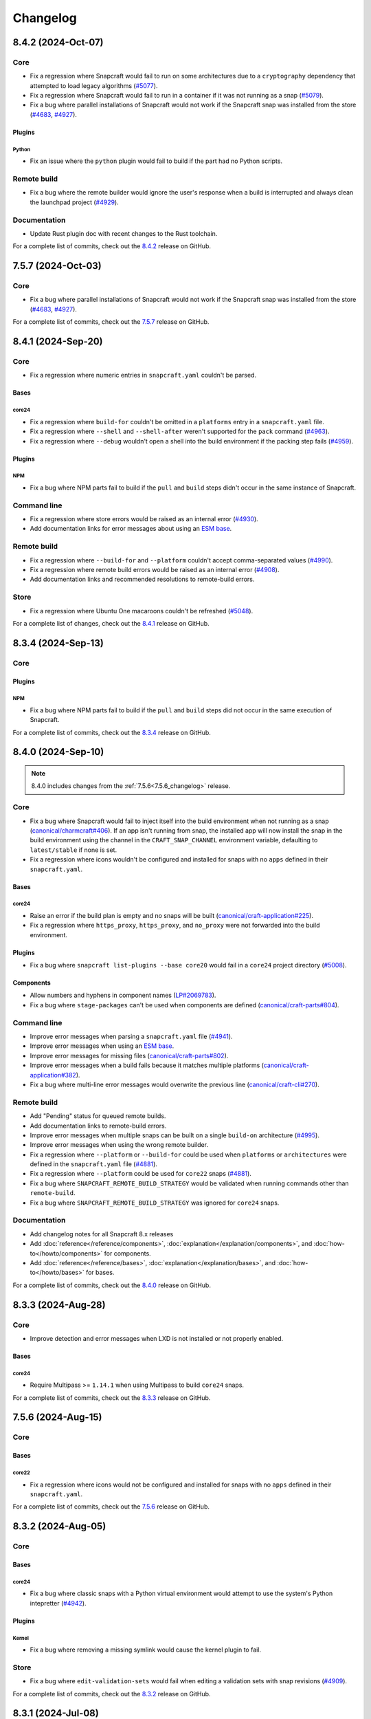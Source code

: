 Changelog
*********

..
  release template:

  X.Y.Z (YYYY-MMM-DD)
  -------------------

  Core
  ====

  # for everything related to the lifecycle of packing a snap

  Bases
  #####

  <coreXX>
  """"""""
  (order from newest base to oldest base)

  Plugins
  #######

  <plugin>
  """"""""

  Extensions
  ##########

  <extension>
  """""""""""

  Metadata
  ########

  Sources
  #######

  Components
  ##########

  Command line
  ============

  # for command line and UX changes

  Linter
  ======

  Init
  ====

  Metrics
  =======

  Names
  =====

  Remote build
  ============

  Store
  =====

  Documentation
  =============

  For a complete list of commits, check out the `X.Y.Z`_ release on GitHub.


8.4.2 (2024-Oct-07)
-------------------

Core
====

* Fix a regression where Snapcraft would fail to run on some architectures due
  to a ``cryptography`` dependency that attempted to load legacy algorithms
  (`#5077`_).

* Fix a regression where Snapcraft would fail to run in a container if it was
  not running as a snap (`#5079`_).

* Fix a bug where parallel installations of Snapcraft would not work if the
  Snapcraft snap was installed from the store (`#4683`_, `#4927`_).

Plugins
#######

Python
""""""

* Fix an issue where the ``python`` plugin would fail to build if the part
  had no Python scripts.

Remote build
============

* Fix a bug where the remote builder would ignore the user's response when a
  build is interrupted and always clean the launchpad project (`#4929`_).

Documentation
=============

* Update Rust plugin doc with recent changes to the Rust toolchain.

For a complete list of commits, check out the `8.4.2`_ release on GitHub.


7.5.7 (2024-Oct-03)
-------------------

Core
====

* Fix a bug where parallel installations of Snapcraft would not work if the
  Snapcraft snap was installed from the store (`#4683`_, `#4927`_).

For a complete list of commits, check out the `7.5.7`_ release on GitHub.


8.4.1 (2024-Sep-20)
-------------------

Core
====

* Fix a regression where numeric entries in ``snapcraft.yaml`` couldn't be
  parsed.

Bases
#####

core24
""""""

* Fix a regression where ``build-for`` couldn't be omitted in a ``platforms``
  entry in a ``snapcraft.yaml`` file.

* Fix a regression where ``--shell`` and ``--shell-after`` weren't supported
  for the ``pack`` command (`#4963`_).

* Fix a regression where ``--debug`` wouldn't open a shell into the build
  environment if the packing step fails (`#4959`_).

Plugins
#######

NPM
"""

* Fix a bug where NPM parts fail to build if the ``pull`` and ``build`` steps
  didn't occur in the same instance of Snapcraft.

Command line
============

* Fix a regression where store errors would be raised as an internal error
  (`#4930`_).

* Add documentation links for error messages about using an `ESM base`_.

Remote build
============

* Fix a regression where ``--build-for`` and ``--platform`` couldn't accept
  comma-separated values (`#4990`_).

* Fix a regression where remote build errors would be raised as an internal
  error (`#4908`_).

* Add documentation links and recommended resolutions to remote-build errors.

Store
=====

* Fix a regression where Ubuntu One macaroons couldn't be refreshed
  (`#5048`_).

For a complete list of changes, check out the `8.4.1`_ release on GitHub.


8.3.4 (2024-Sep-13)
-------------------

Core
====

Plugins
#######

NPM
"""
* Fix a bug where NPM parts fail to build if the ``pull`` and ``build`` steps
  did not occur in the same execution of Snapcraft.

For a complete list of commits, check out the `8.3.4`_ release on GitHub.


8.4.0 (2024-Sep-10)
-------------------

.. note::

   8.4.0 includes changes from the :ref:`7.5.6<7.5.6_changelog>` release.

Core
====

* Fix a bug where Snapcraft would fail to inject itself into the build
  environment when not running as a snap (`canonical/charmcraft#406`_). If an
  app isn't running from snap, the installed app will now install the snap in
  the build environment using the channel in the ``CRAFT_SNAP_CHANNEL``
  environment variable, defaulting to ``latest/stable`` if none is set.

* Fix a regression where icons wouldn't be configured and installed for snaps
  with no ``apps`` defined in their ``snapcraft.yaml``.

Bases
#####

core24
""""""

* Raise an error if the build plan is empty and no snaps will be built
  (`canonical/craft-application#225`_).

* Fix a regression where ``https_proxy``, ``https_proxy``, and ``no_proxy``
  were not forwarded into the build environment.

Plugins
#######

* Fix a bug where ``snapcraft list-plugins --base core20`` would fail in a
  ``core24`` project directory (`#5008`_).

Components
##########

* Allow numbers and hyphens in component names (`LP#2069783`_).

* Fix a bug where ``stage-packages`` can't be used when components are defined
  (`canonical/craft-parts#804`_).

Command line
============

* Improve error messages when parsing a ``snapcraft.yaml`` file (`#4941`_).

* Improve error messages when using an `ESM base`_.

* Improve error messages for missing files (`canonical/craft-parts#802`_).

* Improve error messages when a build fails because it matches multiple
  platforms (`canonical/craft-application#382`_).

* Fix a bug where multi-line error messages would overwrite the previous line
  (`canonical/craft-cli#270`_).

Remote build
============

* Add "Pending" status for queued remote builds.

* Add documentation links to remote-build errors.

* Improve error messages when multiple snaps can be built on a single
  ``build-on`` architecture (`#4995`_).

* Improve error messages when using the wrong remote builder.

* Fix a regression where ``--platform`` or ``--build-for`` could be used when
  ``platforms`` or ``architectures`` were defined in the ``snapcraft.yaml``
  file (`#4881`_).

* Fix a regression where ``--platform`` could be used for ``core22`` snaps
  (`#4881`_).

* Fix a bug where ``SNAPCRAFT_REMOTE_BUILD_STRATEGY`` would be validated when
  running commands other than ``remote-build``.

* Fix a bug where ``SNAPCRAFT_REMOTE_BUILD_STRATEGY`` was ignored for
  ``core24`` snaps.

Documentation
=============

* Add changelog notes for all Snapcraft 8.x releases

* Add :doc:`reference</reference/components>`,
  :doc:`explanation</explanation/components>`, and
  :doc:`how-to</howto/components>` for components.

* Add :doc:`reference</reference/bases>`,
  :doc:`explanation</explanation/bases>`, and
  :doc:`how-to</howto/bases>` for bases.

For a complete list of commits, check out the `8.4.0`_ release on GitHub.


8.3.3 (2024-Aug-28)
-------------------

Core
====

* Improve detection and error messages when LXD is not installed or not
  properly enabled.

Bases
#####

core24
""""""

* Require Multipass >= ``1.14.1`` when using Multipass to build ``core24``
  snaps.

For a complete list of commits, check out the `8.3.3`_ release on GitHub.


.. _7.5.6_changelog:

7.5.6 (2024-Aug-15)
-------------------

Core
====

Bases
#####

core22
""""""

* Fix a regression where icons would not be configured and installed for snaps
  with no ``apps`` defined in their ``snapcraft.yaml``.

For a complete list of commits, check out the `7.5.6`_ release on GitHub.


8.3.2 (2024-Aug-05)
-------------------

Core
====

Bases
#####

core24
""""""

* Fix a bug where classic snaps with a Python virtual environment would attempt
  to use the system's Python intepretter (`#4942`_).

Plugins
#######

Kernel
""""""

* Fix a bug where removing a missing symlink would cause the kernel plugin
  to fail.

Store
=====

* Fix a bug where ``edit-validation-sets`` would fail when editing a validation
  sets with snap revisions (`#4909`_).

For a complete list of commits, check out the `8.3.2`_ release on GitHub.


8.3.1 (2024-Jul-08)
-------------------

Core
====

Bases
#####

core24
""""""

* Support ``all`` as a target with ``build-for: [all]`` (`#4854`_).

* Ensure Craft Providers provider (LXD or Multipass) is available before
  launching a build environment.

* Improve presentation of ``snapcraft.yaml`` model errors.

Metadata
########

* Validate that ``update_contact``, ``donation``, ``vcs-browser``,
  ``bugtracker``, and ``homepage`` fields adopted from an appstream metadata
  file are valid URLs or email addresses.

* Ensure that ``contact``, ``donation``, ``source-code``, ``issues``, and
  ``website`` fields in a snapcraft.yaml take priority over appstream metadata
  (`#4890`_).

Remote build
============

* Require ``core20`` snaps to use the legacy remote builder (`#4886`_).

* Allow building ``core22`` snaps with ``build-for: [all]``.

* Support reading Launchpad credentials from the previous location (`#4889`_).
  If launchpad credentials do not exist in the new location
  (``$XDG_DATA_DIR/snapcraft/launchpad-credentials``) introduced in ``8.2.0``,
  then load credentials from the previous location
  (``$XDG_DATA_DIR/snapcraft/provider/launchpad/credentials``) and emit a
  deprecation notice.

.. note::

   This behavior applies to the new and legacy remote builders.

Documentation
=============

* Add an :doc:`explanation</explanation/architectures>` for the remote builders
  (`#4842`_).

* Update :doc:`reference</reference/architectures>`,
  :doc:`how-to</howto/architectures>`, and
  :doc:`explanation</explanation/architectures>` for platforms and
  architectures.

For a complete list of commits, check out the `8.3.1`_ release on GitHub.


8.3.0 (2024-Jun-27)
-------------------

Core
====

* Improve logging to show which package is being fetched.

* Add support for parts to source ``7z`` archives.

* Improve error messages when sources cannot be fetched.

Bases
#####

core24
""""""

* Add support for ``core24-desktop`` snaps (`#4818`_).

core22
""""""

* Warn when multiple snaps are going to be built in destructive mode because
  it may cause unexpected behavior (`#4685`_, `#4356`_).

* Fix a regression where ``core22-desktop`` could not be built (`#4818`_).

Plugins
#######

Flutter
"""""""

* Add ``curl`` as a ``build-package`` for ``flutter`` parts (`#4804`_).

ROS 2 Jazzy
"""""""""""

* Add support for the new ROS 2 Jazzy extension which lets you snap ROS 2
  applications on ``core24`` (`#4791`_).

* Similar to ROS 2 Humble for ``core22``, content-sharing is supported
  (`#4828`_).

For more information, see https://snapcraft.io/docs/ros2-jazzy-extension and
https://snapcraft.io/docs/ros2-jazzy-content-extension.

NPM
"""

Various improvements for the ``core22`` and ``core24`` NPM plugins:

* Accept NVM-style version identifiers for ``npm-node-version``.

* Verify SHA256 checksums after node.js download
  (`canonical/craft-parts#717`_).

* Use new-style ``npm-install`` commands if the npm version is newer than
  ``8.x``.

* Set ``NODE_ENV`` to ``production`` by default.

List plugins
""""""""""""

* Fix a bug where ``snapcraft list-plugins`` would fail to run in a ``core24``
  project directory (`#4830`_).

* Update ``snapcraft list-plugins`` to show a list of ``core24`` plugins
  instead of ``core22`` plugins when not in a project directory (`#4830`_).

Extensions
##########

Gnome
"""""

* Make gnome extension stable for ``core24``.

* Fix ``GI_TYPELIB_PATH`` and ``XDG_DATA_DIRS`` paths in the build environment
  (`#4798`_).

* Integrate with the ``gpu-2404`` SDK (`#4744`_).

For more information, see the `gpu 2404 interface docs`_.

KDE Neon 6
""""""""""

* Fix paths to ``QtWebEngineProcess`` in the desktop launcher (`#4745`_).

Expand extensions
"""""""""""""""""

* Fix a bug where ``snapcraft expand-extensions`` could not parse a
  ``snapcraft.yaml`` file containing the ``platforms`` keyword.

Components
##########

* Include the ``provenance`` keyword in a component's metadata from a
  ``snapcraft.yaml`` file (`#4827`_).

Metadata
########

Add support for adopting more metadata fields from a project's appstream file:

* ``license``
* ``contact``
* ``source-code``
* ``issues``
* ``websites``
* ``donations``

Metrics
#######

* Add support for ``snapcraft metrics`` to retrieve the metrics
  ``installed_base_by_architecture`` and
  ``weekly_installed_base_by_architecture`` (`#4735`_).

Names
#####

* Add output formatting to ``snapcraft names`` with ``--format``. Supported
  formats are ``table`` and ``json`` (`#4778`_).

Init
####

* Update ``snapcraft init`` to create a ``core24`` project instead of a
  ``core22`` project (`#4830`_)

Documentation
#############

* Update Snapcraft's documentation to use the `canonical-sphinx`_ theme.

Add reference documentation for more plugins (`#4811`_):

* ``ant``
* ``autotools``
* ``cmake``
* ``dotnet``
* ``go``
* ``make``
* ``meson``
* ``nil``
* ``npm``
* ``qmake``
* ``scons``

For a complete list of commits, check out the `8.3.0`_ release on GitHub.

8.2.12 (2024-Jun-12)
--------------------

Core
====

Bases
#####

core24
""""""

* Fix a bug where snaps would stage Python packages already included in the
  ``core24`` base snap (`#4865`_).

Store
=====

* Fix a bug where store-related error messages would be presented as an
  internal Snapcraft error.

* Add a resolution and link to documentation for keyring errors.

Documentation
=============

* Fix Snapcraft's version in the readthedocs documentation.

For a complete list of commits, check out the `8.2.12`_ release on GitHub.

8.2.11 (2024-Jun-12)
--------------------

Core
====

Plugins
#######

Dotnet
""""""

* Fix a regression where the ``dotnet`` plugin could not be used for
  ``core22`` snaps (`#4825`_).

For a complete list of commits, check out the `8.2.11`_ release on GitHub.

8.2.10 (2024-Jun-03)
--------------------

Remote builder
==============

* Fix a bug where comma-separated architectures in ``--build-for`` could not
  be parsed (`#4780`_).

* Fix a bug where ``core22`` snaps with a top level ``architectures`` keyword
  could not be parsed (`#4780`_).

* Fix a bug where remote build log files were incorrectly named (`#4781`_).

* Retry more API calls to Launchpad (`canonical/craft-application#355`_).

* Add an exponential backoff to API retries with a maximum total delay of
  62 seconds (`canonical/craft-application#355`_).

* Fix a bug where the remote builder would not fail if no artefacts were
  created (`#4783`_).

For a complete list of commits, check out the `8.2.10`_ release on GitHub.

8.2.9 (2024-May-28)
-------------------

Core
====

Extensions
##########

KDE Neon 6
""""""""""

* Fix multiple issues to allow web processes to work correctly (`#4823`_).

* Expose the ``libplas`` and ``liblapack`` provided by the ``kf6-core22{-sdk}``
  snaps (`#4823`_).

For a complete list of commits, check out the `8.2.9`_ release on GitHub.

8.2.8 (2024-May-17)
-------------------

Core
====

Bases
#####

core24
""""""

* Fix a behavior where shared libraries from the host were loaded for
  classically confined snaps.

.. note::

   This is implemented with ``patchelf --no-default-lib`` when
   ``enable-patchelf`` is defined.

Plugins
#######

Dotnet
""""""

* Disable the ``dotnet`` plugin for ``core24`` snaps due to a pending rewrite.

For a complete list of commits, check out the `8.2.8`_ release on GitHub.

8.2.7 (2024-May-09)
-------------------

Core
====

* Add support for ``ignore-running`` in ``apps.<app-name>.refresh-mode`` in a
  ``snapcraft.yaml`` file (`#4747`_).

Remote build
============

* Fix a regression where remote build would fail to parse some
  ``architectures`` definitions (`#4780`_).

For a complete list of commits, check out the `8.2.7`_ release on GitHub.

8.2.6 (2024-May-09)
-------------------

Core
====

* Fix a regression where a directory could not be packaged as a snap
  (`#4769`_).

For a complete list of commits, check out the `8.2.6`_ release on GitHub.

8.2.5 (2024-May-07)
-------------------

Store
=====

* Fix the same ``cryptography`` regression addressed in ``8.2.4`` but for
  store-related operations.

For a complete list of commits, check out the `8.2.5`_ release on GitHub.

8.2.4 (2024-May-05)
-------------------

* Fix a regression where Snapcraft would fail to run on some architectures due
  to a ``cryptography`` dependency that attempted to load legacy algorithms
  (`LP#2064639`_).

For a complete list of commits, check out the `8.2.4`_ release on GitHub.

8.2.3 (2024-May-01)
-------------------

Core
====

Bases
#####

core24
""""""

* Fix a bug where project variables were evaluated before extensions were
  applied (`#4771`_).

* Fix a bug where ``build-for`` project variables were evaluated based on the
  host architecture (`#4770`_).

For a complete list of commits, check out the `8.2.3`_ release on GitHub.

8.2.2 (2024-Apr-30)
-------------------

Core
====

Bases
#####

core24
""""""

* Fix a bug where advanced grammar could not be combined with other data
  (`#4764`_, `LP#2061603`_).

For a complete list of commits, check out the `8.2.2`_ release on GitHub.

8.2.1 (2024-Apr-25)
-------------------

Core
====

Bases
#####

core24
""""""

* Fix a bug where `project variables`_ were not evaluated inside a
  ``snapcraft.yaml`` file and were not available as environment variables in
  the build environment.

* Fix a bug where `advanced grammar`_ was not evaluated in root-level part
  keywords ``build-packages`` and ``build-snaps``.

* Fix a bug where local key assets in ``snap/keys/`` were not used when
  installing package repositories.

Remote build
============

* Fix a bug where ``core24`` snaps could not use package repositories
  because ``gpg`` and ``dirmngr`` were not installed in the remote build
  environment.

For a complete list of commits, check out the `8.2.1`_ release on GitHub.

8.2.0 (2024-Apr-17)
-------------------

Core
====

Bases
#####

core24
""""""

* Drop requirement for ``build-base: devel`` for ``core24`` snaps.

core22
""""""

* Extend `advanced grammar`_ for all part keywords except plugin-specific
  keywords.

Remote build
============

* Migrate to the upstream remote builder in `Craft Application`_.

* Allow only one remote build is allowed per project.

* Remove support for ``build-id`` with ``snapcraft remote-build --recover``.

* Remove support for deprecated ``--build-on`` argument in favor of
  ``--build-for``.

* Move Launchpad credentials file from
  ``$XDG_DATA_DIR/snapcraft/provider/launchpad/credentials``
  to ``$XDG_DATA_DIR/snapcraft/launchpad-credentials``.

* Fail if snapcraft is in a shallowly-cloned git repository instead of falling
  back to the legacy remote builder.

.. note::

  Reminder: Legacy remote-build behavior can be used for bases core22 and older
  with the environment variable
  ``SNAPCRAFT_REMOTE_BUILD_STRATEGY="force-fallback"``. See more information in
  the :doc:`remote build</explanation/remote-build>` documentation.

For a complete list of commits, check out the `8.2.0`_ release on GitHub.

8.1.0 (2024-Apr-10)
-------------------

Core
====

Bases
#####

core24
""""""

* Finalize internal refactor to use `Craft Application`_ to build ``core24``
  snaps.

For more information on deprecations and changes, see the `core24 migration
guide`_.

Plugins
#######

Matter SDK
""""""""""

* Add new Matter SDK plugin for ``core22``.

For more information, see the `Matter`_ website and the `Matter on Ubuntu`_
docs.

Maven
"""""

* Add support for the Maven plugin for ``core22`` snaps.

For more information, see :doc:`/reference/plugins/maven_plugin`.

QMake
"""""

* Add support for the QMake plugin for ``core22`` snaps.

For more information, see https://snapcraft.io/docs/qmake-plugin.

Colcon
""""""

* Set build type to ``RELEASE`` if it is not defined by ``colcon_cmake_args:
  ["-DCMAKE_BUILD_TYPE=<build type>"]``).

Extensions
##########

KDE Neon 6
""""""""""

* Add new ``kde-neon-6`` extension for ``core22`` snaps that use Qt6 or the
  KDE Neon 6 framework.

Components
##########

* Add support for creating components.

* Components are parts of a snap that can be built and uploaded in
  conjunction with a snap and later optionally installed beside it.

For more information, see the :doc:`reference</reference/components>`,
:doc:`explanation</explanation/components>`, and
:doc:`how-to</howto/components>` documentation pages.

Remote build
============

* Add support for user-defined Launchpad projects projects, including
  private projects.

* This is configured via ``snapcraft remote-build --project <project-name>``.

For a complete list of commits, check out the `8.1.0`_ release on GitHub.

8.0.5 (2024-Mar-18)
-------------------

Core
====

* Fix a bug where LXD versions with an "LTS" suffix could not be parsed.

For a complete list of commits, check out the `8.0.5`_ release on GitHub.

8.0.4 (2024-Mar-04)
-------------------

Core
====

Bases
#####

* Fix a bug where ``devel`` bases may not be fully validated.

* Bump the LXD compatibility tag to ``v7``.

core24
""""""

* Use ``buildd`` daily images instead of ``ubuntu`` images for ``core24``
  bases and ``build-base: devel``.

* Fix a bug where creating ``core24`` base images would fail because ``apt``
  would install packages interactively.

For a complete list of commits, check out the `8.0.4`_ release on GitHub.

8.0.3 (2024-Feb-09)
-------------------

Core
====

* Add a warning that when a part uses ``override-prime`` it cannot use
  ``enable-patchelf`` (`#4547`_).

Bases
#####

* Bump the LXD compatibility tag to ``v6``.

* Stop updating ``apt`` source config files when ``build-base: devel``
  is defined.

core24
""""""

* Use the ``core24`` alias instead of the ``devel`` alias when retrieving LXD
  images.

Plugins
#######

Ant
"""

* Use the proxy environment variables ``http_proxy`` and ``https_proxy``.

Remote build
============

* Fix a bug where ``--build-for`` and ``--build-on`` were not mutually
  exclusive options.

* Improve error messages and provide links to documentation when remote builds
  fail (`#4517`_).

* Fix a regression where comma-separated architectures in ``--build-on`` and
  ``--build-for`` were not accepted (`#4516`_).

For a complete list of commits, check out the `8.0.3`_ release on GitHub.

8.0.2 (2024-Jan-23)
-------------------

Core
====

* Fix a bug where Snapcraft fails to run on platforms where ``SSL_CERT_DIR`` is
  not set (`#4510`_, `#4520`_).

* Fix a decoding bug when logging malformed output from other processes,
  typically during the ``build`` step (`#4515`_).

For a complete list of commits, check out the `8.0.2`_ release on GitHub.

8.0.1 (2024-Jan-03)
-------------------

Remote build
============


* Fix a bug where Snapcraft would not fail if the Launchpad build itself failed
  for new and legacy remote builders (`#4142`_).

* Fix a bug where large repos could not be pushed with the new remote builder
  (`#4478`_).

* Fallback to the legacy remote builder if the project is shallowly cloned
  (`#4479`_).

For a complete list of commits, check out the `8.0.1`_ release on GitHub.

8.0.0 (2023-Dec-04)
-------------------

Core
====

Bases
#####

core22
""""""

Add new environment variables for ``build-on`` and ``build-for`` architectures:

* ``CRAFT_ARCH_TRIPLET_BUILD_FOR``, supersedes ``CRAFT_ARCH_TRIPLET``
* ``CRAFT_ARCH_TRIPLET_BUILD_ON``
* ``CRAFT_ARCH_BUILD_FOR``, supersedes ``CRAFT_TARGET_ARCH``
* ``CRAFT_ARCH_BUILD_ON``

For more information, see :doc:`/reference/architectures`.

core20
""""""

Add new environment variables for ``build-on`` and ``build-for`` architectures:

* ``SNAPCRAFT_ARCH_TRIPLET_BUILD_FOR``, supersedes ``SNAPCRAFT_ARCH_TRIPLET``
* ``SNAPCRAFT_ARCH_TRIPLET_BUILD_ON``
* ``SNAPCRAFT_ARCH_BUILD_FOR``, supersedes ``SNAPCRAFT_TARGET_ARCH``
* ``SNAPCRAFT_ARCH_BUILD_ON``

For more information, see :doc:`/reference/architectures`.

core18
""""""

* Deprecate building snaps using the ``core18`` base.

For more information on how to continue building snaps with the ``core18``
base, see :ref:`this page<howto-deprecated-base>`.

Stage packages
##############

* Support chiseled ``stage-packages``. This is useful for reducing the size of
  the snap when creating :ref:`base snaps<base-snap-reference>` or using a bare
  base.

For more information about chisel, see https://github.com/canonical/chisel

Plugins
#######

Rust
""""

* Use default rust toolchain with ``rustup``.

* Add option ``rust-ignore-toolchain-file``.

* Add option ``rust-inherit-ldflags``.

* Add list ``rust-cargo-parameters``.

For more information about the new options, see
:doc:`/common/craft-parts/reference/plugins/rust_plugin`.

Kernel
""""""

* Generate kernel configs for Ubuntu 22.04 (Jammy).

Python
""""""

* Add support for Python projects driven by a ``pyproject.toml``.

For more information, see the `PEP 518`_ spec.

ROS 2
"""""

* Add support for content sharing for core20 & core22 bases (ROS Noetic, Foxy,
  Humble) and the ``colcon``, ``catkin``, and ``catkin-tools`` plugins

For more information on ROS architecture, see the `ROS architectures with
snaps`_.

More information on content-sharing, see:

* https://snapcraft.io/docs/ros2-humble-content-extension
* https://snapcraft.io/docs/ros2-foxy-content-extension
* https://snapcraft.io/docs/ros-noetic-content-extension

Command line
============

* Stream messages in the default ``brief`` mode

* Improve presentation of build step prefixes

Linter
======

* Suggest packages to add to ``stage-packages`` to satisfy a potential missing
  library.

Remote build
============

Introduce a new remote-builder for ``core24`` snaps:

* Does not modify the project's ``snapcraft.yaml``

* Does not fetch and tarball remote sources before sending the project
  to Launchpad

* Require projects to be in the top-level of a fully-cloned (non-shallow) git
  repository

* Allow switching between the new and legacy remote builders with
  the environment variable ``SNAPCRAFT_REMOTE_BUILD_STRATEGY``.

For more information on the new remote-builder, how to switch between the
new and legacy remote builders, see :doc:`/explanation/remote-build`.

Store
=====

* Add a fallback to a file-based keyring when the system keyring cannot be
  initialized, is not fully configured, or is otherwise not available.

For more information on the file-based keyring, see
https://snapcraft.io/docs/snapcraft-authentication.

For a complete list of commits, check out the `8.0.0`_ release on GitHub.

.. _advanced grammar: https://snapcraft.io/docs/snapcraft-advanced-grammar
.. _ESM base: https://snapcraft.io/docs/snapcraft-esm
.. _canonical-sphinx: https://github.com/canonical/canonical-sphinx
.. _core24 migration guide: https://snapcraft.io/docs/migrate-core24
.. _Craft Application: https://github.com/canonical/craft-application
.. _gpu 2404 interface docs: https://mir-server.io/docs/the-gpu-2404-snap-interface#heading--consuming-the-interface
.. _Matter: https://csa-iot.org/all-solutions/matter/
.. _Matter on Ubuntu: https://canonical-matter.readthedocs-hosted.com/en/latest/
.. _project variables: https://snapcraft.io/docs/parts-environment-variables
.. _Releases page: https://github.com/canonical/snapcraft/releases
.. _PEP 518: https://peps.python.org/pep-0518/
.. _ROS architectures with snaps: https://ubuntu.com/robotics/docs/ros-architectures-with-snaps.

.. _canonical/charmcraft#406: https://github.com/canonical/charmcraft/issues/406
.. _canonical/craft-application#225: https://github.com/canonical/craft-application/pull/225
.. _canonical/craft-application#355: https://github.com/canonical/craft-application/pull/355
.. _canonical/craft-application#382: https://github.com/canonical/craft-application/pull/382
.. _canonical/craft-cli#270: https://github.com/canonical/craft-parts/issues/270
.. _canonical/craft-parts#717: https://github.com/canonical/craft-parts/issues/717
.. _canonical/craft-parts#802: https://github.com/canonical/craft-parts/issues/802
.. _canonical/craft-parts#804: https://github.com/canonical/craft-parts/issues/804

.. _LP#2061603: https://bugs.launchpad.net/snapcraft/+bug/2061603
.. _LP#2064639: https://bugs.launchpad.net/snapcraft/+bug/2064639
.. _LP#2069783: https://bugs.launchpad.net/snapcraft/+bug/2069783

.. _#4142: https://github.com/canonical/snapcraft/issues/4142
.. _#4356: https://github.com/canonical/snapcraft/issues/4356
.. _#4478: https://github.com/canonical/snapcraft/issues/4478
.. _#4479: https://github.com/canonical/snapcraft/issues/4479
.. _#4510: https://github.com/canonical/snapcraft/issues/4510
.. _#4515: https://github.com/canonical/snapcraft/issues/4515
.. _#4516: https://github.com/canonical/snapcraft/issues/4516
.. _#4517: https://github.com/canonical/snapcraft/issues/4517
.. _#4520: https://github.com/canonical/snapcraft/issues/4520
.. _#4547: https://github.com/canonical/snapcraft/issues/4547
.. _#4683: https://github.com/canonical/snapcraft/issues/4683
.. _#4685: https://github.com/canonical/snapcraft/issues/4685
.. _#4735: https://github.com/canonical/snapcraft/issues/4735
.. _#4744: https://github.com/canonical/snapcraft/issues/4744
.. _#4745: https://github.com/canonical/snapcraft/issues/4745
.. _#4747: https://github.com/canonical/snapcraft/issues/4747
.. _#4764: https://github.com/canonical/snapcraft/issues/4764
.. _#4769: https://github.com/canonical/snapcraft/issues/4769
.. _#4770: https://github.com/canonical/snapcraft/issues/4770
.. _#4771: https://github.com/canonical/snapcraft/issues/4771
.. _#4778: https://github.com/canonical/snapcraft/issues/4778
.. _#4780: https://github.com/canonical/snapcraft/issues/4780
.. _#4781: https://github.com/canonical/snapcraft/issues/4781
.. _#4783: https://github.com/canonical/snapcraft/issues/4783
.. _#4791: https://github.com/canonical/snapcraft/issues/4791
.. _#4798: https://github.com/canonical/snapcraft/issues/4798
.. _#4804: https://github.com/canonical/snapcraft/issues/4804
.. _#4811: https://github.com/canonical/snapcraft/issues/4811
.. _#4818: https://github.com/canonical/snapcraft/issues/4818
.. _#4823: https://github.com/canonical/snapcraft/pull/4823
.. _#4825: https://github.com/canonical/snapcraft/issues/4825
.. _#4827: https://github.com/canonical/snapcraft/issues/4827
.. _#4828: https://github.com/canonical/snapcraft/issues/4828
.. _#4830: https://github.com/canonical/snapcraft/issues/4830
.. _#4842: https://github.com/canonical/snapcraft/issues/4842
.. _#4854: https://github.com/canonical/snapcraft/issues/4854
.. _#4865: https://github.com/canonical/snapcraft/issues/4865
.. _#4881: https://github.com/canonical/snapcraft/issues/4881
.. _#4886: https://github.com/canonical/snapcraft/issues/4886
.. _#4889: https://github.com/canonical/snapcraft/issues/4889
.. _#4890: https://github.com/canonical/snapcraft/issues/4890
.. _#4908: https://github.com/canonical/snapcraft/issues/4908
.. _#4909: https://github.com/canonical/snapcraft/issues/4909
.. _#4927: https://github.com/canonical/snapcraft/issues/4927
.. _#4929: https://github.com/canonical/snapcraft/issues/4929
.. _#4930: https://github.com/canonical/snapcraft/issues/4930
.. _#4941: https://github.com/canonical/snapcraft/issues/4941
.. _#4942: https://github.com/canonical/snapcraft/issues/4942
.. _#4959: https://github.com/canonical/snapcraft/issues/4959
.. _#4963: https://github.com/canonical/snapcraft/issues/4963
.. _#4990: https://github.com/canonical/snapcraft/issues/4990
.. _#4995: https://github.com/canonical/snapcraft/issues/4995
.. _#5008: https://github.com/canonical/snapcraft/issues/5008
.. _#5048: https://github.com/canonical/snapcraft/issues/5048
.. _#5077: https://github.com/canonical/snapcraft/issues/5077
.. _#5079: https://github.com/canonical/snapcraft/issues/5079

.. _7.5.6: https://github.com/canonical/snapcraft/releases/tag/7.5.6
.. _7.5.7: https://github.com/canonical/snapcraft/releases/tag/7.5.7
.. _8.0.0: https://github.com/canonical/snapcraft/releases/tag/8.0.0
.. _8.0.1: https://github.com/canonical/snapcraft/releases/tag/8.0.1
.. _8.0.2: https://github.com/canonical/snapcraft/releases/tag/8.0.2
.. _8.0.3: https://github.com/canonical/snapcraft/releases/tag/8.0.3
.. _8.0.4: https://github.com/canonical/snapcraft/releases/tag/8.0.4
.. _8.0.5: https://github.com/canonical/snapcraft/releases/tag/8.0.5
.. _8.1.0: https://github.com/canonical/snapcraft/releases/tag/8.1.0
.. _8.2.0: https://github.com/canonical/snapcraft/releases/tag/8.2.0
.. _8.2.1: https://github.com/canonical/snapcraft/releases/tag/8.2.1
.. _8.2.2: https://github.com/canonical/snapcraft/releases/tag/8.2.2
.. _8.2.3: https://github.com/canonical/snapcraft/releases/tag/8.2.3
.. _8.2.4: https://github.com/canonical/snapcraft/releases/tag/8.2.4
.. _8.2.5: https://github.com/canonical/snapcraft/releases/tag/8.2.5
.. _8.2.6: https://github.com/canonical/snapcraft/releases/tag/8.2.6
.. _8.2.7: https://github.com/canonical/snapcraft/releases/tag/8.2.7
.. _8.2.8: https://github.com/canonical/snapcraft/releases/tag/8.2.8
.. _8.2.9: https://github.com/canonical/snapcraft/releases/tag/8.2.9
.. _8.2.10: https://github.com/canonical/snapcraft/releases/tag/8.2.10
.. _8.2.11: https://github.com/canonical/snapcraft/releases/tag/8.2.11
.. _8.2.12: https://github.com/canonical/snapcraft/releases/tag/8.2.12
.. _8.3.0: https://github.com/canonical/snapcraft/releases/tag/8.3.0
.. _8.3.1: https://github.com/canonical/snapcraft/releases/tag/8.3.1
.. _8.3.2: https://github.com/canonical/snapcraft/releases/tag/8.3.2
.. _8.3.3: https://github.com/canonical/snapcraft/releases/tag/8.3.3
.. _8.3.4: https://github.com/canonical/snapcraft/releases/tag/8.3.4
.. _8.4.0: https://github.com/canonical/snapcraft/releases/tag/8.4.0
.. _8.4.1: https://github.com/canonical/snapcraft/releases/tag/8.4.1
.. _8.4.2: https://github.com/canonical/snapcraft/releases/tag/8.4.2
